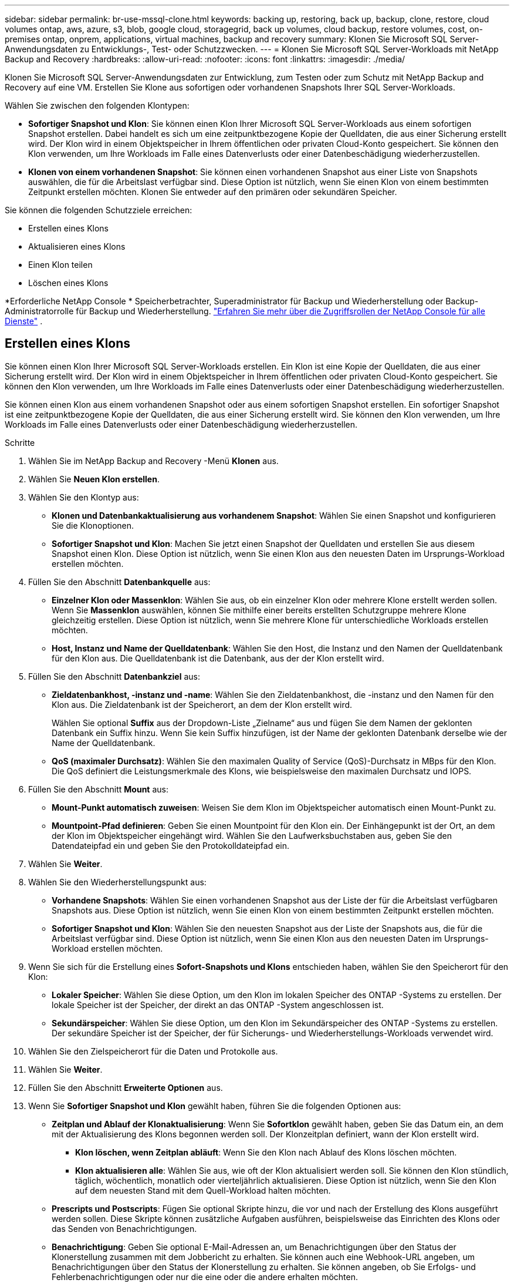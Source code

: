 ---
sidebar: sidebar 
permalink: br-use-mssql-clone.html 
keywords: backing up, restoring, back up, backup, clone, restore, cloud volumes ontap, aws, azure, s3, blob, google cloud, storagegrid, back up volumes, cloud backup, restore volumes, cost, on-premises ontap, onprem, applications, virtual machines, backup and recovery 
summary: Klonen Sie Microsoft SQL Server-Anwendungsdaten zu Entwicklungs-, Test- oder Schutzzwecken. 
---
= Klonen Sie Microsoft SQL Server-Workloads mit NetApp Backup and Recovery
:hardbreaks:
:allow-uri-read: 
:nofooter: 
:icons: font
:linkattrs: 
:imagesdir: ./media/


[role="lead"]
Klonen Sie Microsoft SQL Server-Anwendungsdaten zur Entwicklung, zum Testen oder zum Schutz mit NetApp Backup and Recovery auf eine VM.  Erstellen Sie Klone aus sofortigen oder vorhandenen Snapshots Ihrer SQL Server-Workloads.

Wählen Sie zwischen den folgenden Klontypen:

* *Sofortiger Snapshot und Klon*: Sie können einen Klon Ihrer Microsoft SQL Server-Workloads aus einem sofortigen Snapshot erstellen. Dabei handelt es sich um eine zeitpunktbezogene Kopie der Quelldaten, die aus einer Sicherung erstellt wird. Der Klon wird in einem Objektspeicher in Ihrem öffentlichen oder privaten Cloud-Konto gespeichert. Sie können den Klon verwenden, um Ihre Workloads im Falle eines Datenverlusts oder einer Datenbeschädigung wiederherzustellen.
* *Klonen von einem vorhandenen Snapshot*: Sie können einen vorhandenen Snapshot aus einer Liste von Snapshots auswählen, die für die Arbeitslast verfügbar sind.  Diese Option ist nützlich, wenn Sie einen Klon von einem bestimmten Zeitpunkt erstellen möchten.  Klonen Sie entweder auf den primären oder sekundären Speicher.


Sie können die folgenden Schutzziele erreichen:

* Erstellen eines Klons
* Aktualisieren eines Klons
* Einen Klon teilen
* Löschen eines Klons


*Erforderliche NetApp Console * Speicherbetrachter, Superadministrator für Backup und Wiederherstellung oder Backup-Administratorrolle für Backup und Wiederherstellung. https://docs.netapp.com/us-en/console-setup-admin/reference-iam-predefined-roles.html["Erfahren Sie mehr über die Zugriffsrollen der NetApp Console für alle Dienste"^] .



== Erstellen eines Klons

Sie können einen Klon Ihrer Microsoft SQL Server-Workloads erstellen.  Ein Klon ist eine Kopie der Quelldaten, die aus einer Sicherung erstellt wird.  Der Klon wird in einem Objektspeicher in Ihrem öffentlichen oder privaten Cloud-Konto gespeichert.  Sie können den Klon verwenden, um Ihre Workloads im Falle eines Datenverlusts oder einer Datenbeschädigung wiederherzustellen.

Sie können einen Klon aus einem vorhandenen Snapshot oder aus einem sofortigen Snapshot erstellen.  Ein sofortiger Snapshot ist eine zeitpunktbezogene Kopie der Quelldaten, die aus einer Sicherung erstellt wird.  Sie können den Klon verwenden, um Ihre Workloads im Falle eines Datenverlusts oder einer Datenbeschädigung wiederherzustellen.

.Schritte
. Wählen Sie im NetApp Backup and Recovery -Menü *Klonen* aus.
. Wählen Sie *Neuen Klon erstellen*.
. Wählen Sie den Klontyp aus:
+
** *Klonen und Datenbankaktualisierung aus vorhandenem Snapshot*: Wählen Sie einen Snapshot und konfigurieren Sie die Klonoptionen.
** *Sofortiger Snapshot und Klon*: Machen Sie jetzt einen Snapshot der Quelldaten und erstellen Sie aus diesem Snapshot einen Klon.  Diese Option ist nützlich, wenn Sie einen Klon aus den neuesten Daten im Ursprungs-Workload erstellen möchten.


. Füllen Sie den Abschnitt *Datenbankquelle* aus:
+
** *Einzelner Klon oder Massenklon*: Wählen Sie aus, ob ein einzelner Klon oder mehrere Klone erstellt werden sollen.  Wenn Sie *Massenklon* auswählen, können Sie mithilfe einer bereits erstellten Schutzgruppe mehrere Klone gleichzeitig erstellen.  Diese Option ist nützlich, wenn Sie mehrere Klone für unterschiedliche Workloads erstellen möchten.
** *Host, Instanz und Name der Quelldatenbank*: Wählen Sie den Host, die Instanz und den Namen der Quelldatenbank für den Klon aus.  Die Quelldatenbank ist die Datenbank, aus der der Klon erstellt wird.


. Füllen Sie den Abschnitt *Datenbankziel* aus:
+
** *Zieldatenbankhost, -instanz und -name*: Wählen Sie den Zieldatenbankhost, die -instanz und den Namen für den Klon aus.  Die Zieldatenbank ist der Speicherort, an dem der Klon erstellt wird.
+
Wählen Sie optional *Suffix* aus der Dropdown-Liste „Zielname“ aus und fügen Sie dem Namen der geklonten Datenbank ein Suffix hinzu.  Wenn Sie kein Suffix hinzufügen, ist der Name der geklonten Datenbank derselbe wie der Name der Quelldatenbank.

** *QoS (maximaler Durchsatz)*: Wählen Sie den maximalen Quality of Service (QoS)-Durchsatz in MBps für den Klon.  Die QoS definiert die Leistungsmerkmale des Klons, wie beispielsweise den maximalen Durchsatz und IOPS.


. Füllen Sie den Abschnitt *Mount* aus:
+
** *Mount-Punkt automatisch zuweisen*: Weisen Sie dem Klon im Objektspeicher automatisch einen Mount-Punkt zu.
** *Mountpoint-Pfad definieren*: Geben Sie einen Mountpoint für den Klon ein.  Der Einhängepunkt ist der Ort, an dem der Klon im Objektspeicher eingehängt wird.  Wählen Sie den Laufwerksbuchstaben aus, geben Sie den Datendateipfad ein und geben Sie den Protokolldateipfad ein.


. Wählen Sie *Weiter*.
. Wählen Sie den Wiederherstellungspunkt aus:
+
** *Vorhandene Snapshots*: Wählen Sie einen vorhandenen Snapshot aus der Liste der für die Arbeitslast verfügbaren Snapshots aus.  Diese Option ist nützlich, wenn Sie einen Klon von einem bestimmten Zeitpunkt erstellen möchten.
** *Sofortiger Snapshot und Klon*: Wählen Sie den neuesten Snapshot aus der Liste der Snapshots aus, die für die Arbeitslast verfügbar sind.  Diese Option ist nützlich, wenn Sie einen Klon aus den neuesten Daten im Ursprungs-Workload erstellen möchten.


. Wenn Sie sich für die Erstellung eines *Sofort-Snapshots und Klons* entschieden haben, wählen Sie den Speicherort für den Klon:
+
** *Lokaler Speicher*: Wählen Sie diese Option, um den Klon im lokalen Speicher des ONTAP -Systems zu erstellen.  Der lokale Speicher ist der Speicher, der direkt an das ONTAP -System angeschlossen ist.
** *Sekundärspeicher*: Wählen Sie diese Option, um den Klon im Sekundärspeicher des ONTAP -Systems zu erstellen.  Der sekundäre Speicher ist der Speicher, der für Sicherungs- und Wiederherstellungs-Workloads verwendet wird.


. Wählen Sie den Zielspeicherort für die Daten und Protokolle aus.
. Wählen Sie *Weiter*.
. Füllen Sie den Abschnitt *Erweiterte Optionen* aus.
. Wenn Sie *Sofortiger Snapshot und Klon* gewählt haben, führen Sie die folgenden Optionen aus:
+
** *Zeitplan und Ablauf der Klonaktualisierung*: Wenn Sie *Sofortklon* gewählt haben, geben Sie das Datum ein, an dem mit der Aktualisierung des Klons begonnen werden soll.  Der Klonzeitplan definiert, wann der Klon erstellt wird.
+
*** *Klon löschen, wenn Zeitplan abläuft*: Wenn Sie den Klon nach Ablauf des Klons löschen möchten.
*** *Klon aktualisieren alle*: Wählen Sie aus, wie oft der Klon aktualisiert werden soll.  Sie können den Klon stündlich, täglich, wöchentlich, monatlich oder vierteljährlich aktualisieren.  Diese Option ist nützlich, wenn Sie den Klon auf dem neuesten Stand mit dem Quell-Workload halten möchten.


** *Prescripts und Postscripts*: Fügen Sie optional Skripte hinzu, die vor und nach der Erstellung des Klons ausgeführt werden sollen.  Diese Skripte können zusätzliche Aufgaben ausführen, beispielsweise das Einrichten des Klons oder das Senden von Benachrichtigungen.
** *Benachrichtigung*: Geben Sie optional E-Mail-Adressen an, um Benachrichtigungen über den Status der Klonerstellung zusammen mit dem Jobbericht zu erhalten.  Sie können auch eine Webhook-URL angeben, um Benachrichtigungen über den Status der Klonerstellung zu erhalten.  Sie können angeben, ob Sie Erfolgs- und Fehlerbenachrichtigungen oder nur die eine oder die andere erhalten möchten.
** *Tags*: Wählen Sie Bezeichnungen aus, die Ihnen später bei der Suche nach Ressourcengruppen helfen, und wählen Sie *Übernehmen*.  Wenn Sie beispielsweise „HR“ als Tag zu mehreren Ressourcengruppen hinzufügen, können Sie später alle mit dem Tag „HR“ verknüpften Ressourcengruppen finden.


. Wählen Sie *Erstellen*.
. Wenn der Klon erstellt ist, können Sie ihn auf der Seite *Inventar* anzeigen.




== Aktualisieren eines Klons

Sie können einen Klon Ihrer Microsoft SQL Server-Workloads aktualisieren.  Durch das Aktualisieren eines Klons wird der Klon mit den neuesten Daten aus dem Quell-Workload aktualisiert.  Dies ist nützlich, wenn Sie den Klon auf dem neuesten Stand der Quell-Workload halten möchten.

Sie haben die Möglichkeit, den Datenbanknamen zu ändern, den neuesten Sofort-Snapshot zu verwenden oder von einem vorhandenen Produktions-Snapshot zu aktualisieren.

.Schritte
. Wählen Sie im NetApp Backup and Recovery -Menü *Klonen* aus.
. Wählen Sie den Klon aus, den Sie aktualisieren möchten.
. Wählen Sie das Symbol Aktionenimage:../media/icon-action.png["Aktionsoption"] > *Klon aktualisieren*.
. Füllen Sie den Abschnitt *Erweiterte Einstellungen* aus:
+
** *Wiederherstellungsbereich*: Wählen Sie, ob alle Protokollsicherungen oder Protokollsicherungen bis zu einem bestimmten Zeitpunkt wiederhergestellt werden sollen.  Diese Option ist nützlich, wenn Sie den Klon zu einem bestimmten Zeitpunkt wiederherstellen möchten.
** *Zeitplan und Ablauf der Klonaktualisierung*: Wenn Sie *Sofortklon* gewählt haben, geben Sie das Datum ein, an dem mit der Aktualisierung des Klons begonnen werden soll.  Der Klonzeitplan definiert, wann der Klon erstellt wird.
+
*** *Klon löschen, wenn Zeitplan abläuft*: Wenn Sie den Klon nach Ablauf des Klons löschen möchten.
*** *Klon aktualisieren alle*: Wählen Sie aus, wie oft der Klon aktualisiert werden soll.  Sie können den Klon stündlich, täglich, wöchentlich, monatlich oder vierteljährlich aktualisieren.  Diese Option ist nützlich, wenn Sie den Klon auf dem neuesten Stand mit dem Quell-Workload halten möchten.


** *iGroup-Einstellungen*: Wählen Sie die iGroup für den Klon aus.  Die Igroup ist eine logische Gruppierung von Initiatoren, die für den Zugriff auf den Klon verwendet werden.  Sie können eine vorhandene igroup auswählen oder eine neue erstellen.  Wählen Sie die igroup aus dem primären oder sekundären ONTAP Speichersystem aus.
** *Prescripts und Postscripts*: Fügen Sie optional Skripte hinzu, die vor und nach der Erstellung des Klons ausgeführt werden sollen.  Diese Skripte können zusätzliche Aufgaben ausführen, beispielsweise das Einrichten des Klons oder das Senden von Benachrichtigungen.
** *Benachrichtigung*: Geben Sie optional E-Mail-Adressen an, um Benachrichtigungen über den Status der Klonerstellung zusammen mit dem Jobbericht zu erhalten.  Sie können auch eine Webhook-URL angeben, um Benachrichtigungen über den Status der Klonerstellung zu erhalten.  Sie können angeben, ob Sie Erfolgs- und Fehlerbenachrichtigungen oder nur die eine oder die andere erhalten möchten.
** *Tags*: Geben Sie ein oder mehrere Labels ein, die Ihnen später bei der Suche nach der Ressourcengruppe helfen.  Wenn Sie beispielsweise „HR“ als Tag zu mehreren Ressourcengruppen hinzufügen, können Sie später alle mit dem HR-Tag verknüpften Ressourcengruppen finden.


. Wählen Sie im Bestätigungsdialogfeld „Aktualisieren“ die Option „*Aktualisieren*“ aus, um fortzufahren.




== Überspringen einer Klonaktualisierung

Überspringen Sie eine Klonaktualisierung, um den Klon unverändert zu lassen.

.Schritte
. Wählen Sie im NetApp Backup and Recovery -Menü *Klonen* aus.
. Wählen Sie den Klon aus, für den Sie die Aktualisierung überspringen möchten.
. Wählen Sie das Symbol Aktionenimage:../media/icon-action.png["Aktionsoption"] > *Aktualisierung überspringen*.
. Führen Sie im Dialogfeld „Bestätigung für Aktualisierung überspringen“ die folgenden Schritte aus:
+
.. Um nur den nächsten Aktualisierungsplan zu überspringen, wählen Sie *Nur den nächsten Aktualisierungsplan überspringen*.
.. Um fortzufahren, wählen Sie *Überspringen*.






== Einen Klon teilen

Sie können einen Klon Ihrer Microsoft SQL Server-Workloads aufteilen.  Durch das Aufteilen eines Klons wird aus dem Klon ein neues Backup erstellt.  Mit dem neuen Backup können die Workloads wiederhergestellt werden.

Sie können einen Klon in unabhängige oder langfristige Klone aufteilen.  Ein Assistent zeigt die Liste der Aggregate an, die Teil der SVM sind, ihre Größen und wo sich das geklonte Volume befindet.  NetApp Backup and Recovery zeigt außerdem an, ob genügend Speicherplatz zum Aufteilen des Klons vorhanden ist.  Nachdem der Klon aufgeteilt wurde, wird er zum Schutz zu einer unabhängigen Datenbank.

Der Klonauftrag wird nicht entfernt und kann für andere Klone erneut verwendet werden.

.Schritte
. Wählen Sie im NetApp Backup and Recovery -Menü *Klonen* aus.
. Wählen Sie einen Klon aus.
. Wählen Sie das Symbol Aktionenimage:../media/icon-action.png["Aktionsoption"] > *Geteilter Klon*.
. Überprüfen Sie die Details zum geteilten Klon und wählen Sie *Teilen*.
. Wenn der geteilte Klon erstellt ist, können Sie ihn auf der Seite *Inventar* anzeigen.




== Löschen eines Klons

Sie können einen Klon Ihrer Microsoft SQL Server-Workloads löschen.  Durch das Löschen eines Klons wird der Klon aus dem Objektspeicher entfernt und Speicherplatz freigegeben.

Wenn eine Richtlinie den Klon schützt, werden sowohl der Klon als auch sein Job gelöscht.

.Schritte
. Wählen Sie im NetApp Backup and Recovery -Menü *Klonen* aus.
. Wählen Sie einen Klon aus.
. Wählen Sie das Symbol Aktionenimage:../media/icon-action.png["Aktionsoption"] > *Klon löschen*.
. Überprüfen Sie im Bestätigungsdialogfeld zum Löschen des Klons die Löschdetails.
+
.. Um die geklonten Ressourcen aus SnapCenter zu löschen, auch wenn auf die Klone oder ihren Speicher nicht zugegriffen werden kann, wählen Sie *Löschen erzwingen*.
.. Wählen Sie *Löschen*.


. Wenn der Klon gelöscht wird, wird er von der Seite *Inventar* entfernt.

